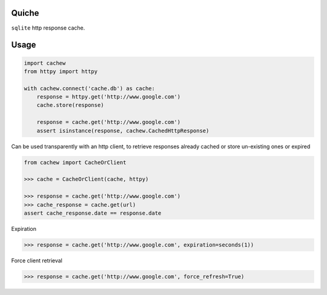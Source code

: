 Quiche
======

``sqlite`` http response cache.


Usage
=====

.. code-block:: python

    import cachew
    from httpy import httpy

    with cachew.connect('cache.db') as cache:
        response = httpy.get('http://www.google.com')
        cache.store(response)

        response = cache.get('http://www.google.com')
        assert isinstance(response, cachew.CachedHttpResponse)


Can be used transparently with an http client, to retrieve responses already cached or store un-existing ones or expired

.. code-block:: python

    from cachew import CacheOrClient

    >>> cache = CacheOrClient(cache, httpy)

    >>> response = cache.get('http://www.google.com')
    >>> cache_response = cache.get(url)
    assert cache_response.date == response.date


Expiration

.. code-block:: python

    >>> response = cache.get('http://www.google.com', expiration=seconds(1))

Force client retrieval

.. code-block:: python

    >>> response = cache.get('http://www.google.com', force_refresh=True)



